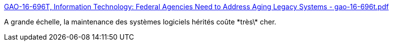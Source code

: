 :jbake-type: post
:jbake-status: published
:jbake-title: GAO-16-696T, Information Technology: Federal Agencies Need to Address Aging Legacy Systems - gao-16-696t.pdf
:jbake-tags: software,maintenance,budget,stratégie,_mois_mai,_année_2021
:jbake-date: 2021-05-16
:jbake-depth: ../
:jbake-uri: shaarli/1621183595000.adoc
:jbake-source: https://nicolas-delsaux.hd.free.fr/Shaarli?searchterm=https%3A%2F%2Fwww.gao.gov%2Fassets%2Fgao-16-696t.pdf&searchtags=software+maintenance+budget+strat%C3%A9gie+_mois_mai+_ann%C3%A9e_2021
:jbake-style: shaarli

https://www.gao.gov/assets/gao-16-696t.pdf[GAO-16-696T, Information Technology: Federal Agencies Need to Address Aging Legacy Systems - gao-16-696t.pdf]

A grande échelle, la maintenance des systèmes logiciels hérités coûte \*très\* cher.
